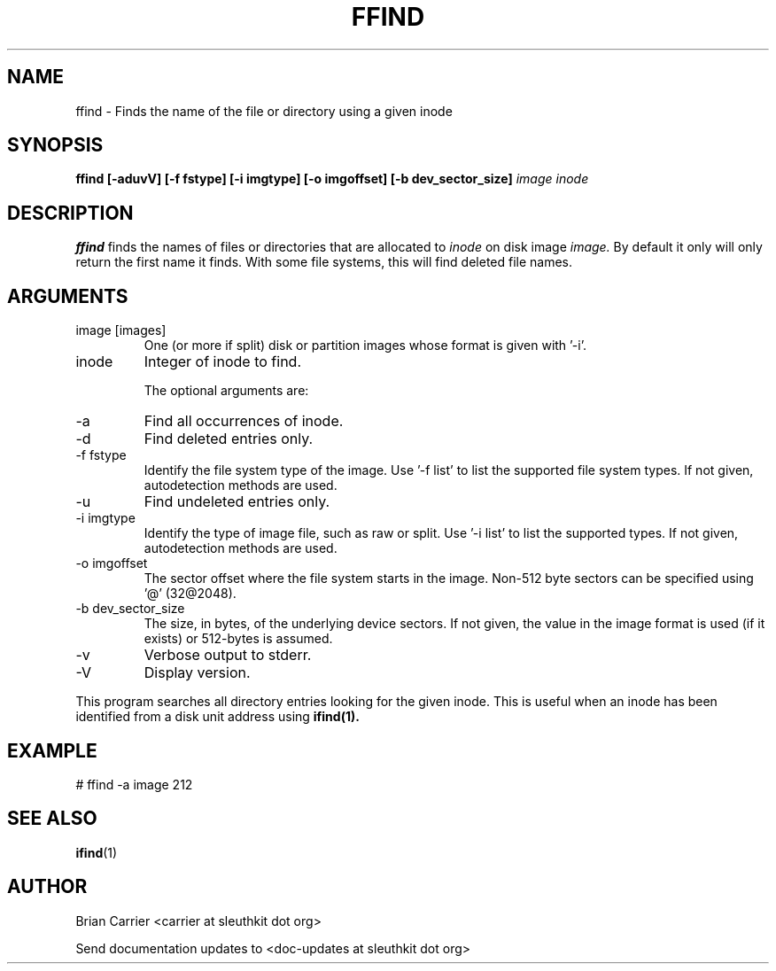 .TH FFIND 1 
.SH NAME
ffind \- Finds the name of the file or directory using a given inode
.SH SYNOPSIS
.B ffind [-aduvV] [-f fstype] [-i imgtype] [-o imgoffset] [-b dev_sector_size] 
.I image inode
.SH DESCRIPTION
.B ffind
finds the names of files or directories that are allocated to 
.I inode
on disk image 
.I image.
By default it only will only return the first name it finds.  With
some file systems, this will find deleted file names.

.SH ARGUMENTS
.IP "image [images]"
One (or more if split) disk or partition images whose format is given with '-i'.
.IP inode
Integer of inode to find.

The optional arguments are:
.IP -a
Find all occurrences of inode.
.IP -d
Find deleted entries only.
.IP "-f fstype"
Identify the file system type of the image.  
Use '-f list' to list the supported file system types.
If not given, autodetection methods are used.
.IP -u
Find undeleted entries only.
.IP "-i imgtype"
Identify the type of image file, such as raw or split.  Use '-i list' to list the supported types. 
If not given, autodetection methods are used.
.IP "-o imgoffset"
The sector offset where the file system starts in the image.  Non-512 byte
sectors can be specified using '@' (32@2048).
.IP "-b dev_sector_size"
The size, in bytes, of the underlying device sectors.  If not given, the value in the image format is used (if it exists) or 512-bytes is assumed.
.IP -v
Verbose output to stderr.
.IP -V
Display version.

.PP
This program searches all directory entries looking for the
given inode.  This is useful when an inode has been identified
from a disk unit address using 
.BR ifind(1).

.SH EXAMPLE
# ffind -a image 212
.SH "SEE ALSO"
.BR ifind (1)
.SH AUTHOR
Brian Carrier <carrier at sleuthkit dot org>

Send documentation updates to <doc-updates at sleuthkit dot org>
